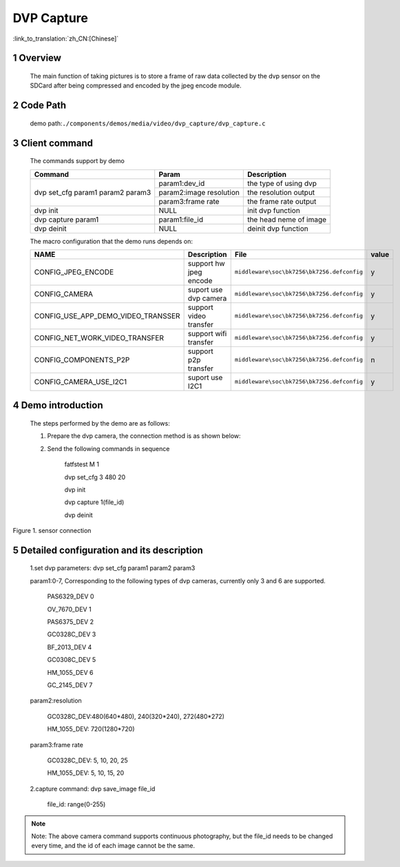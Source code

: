 DVP Capture
========================

:link_to_translation:`zh_CN:[Chinese]`

1 Overview
-------------------------------------
	The main function of taking pictures is to store a frame of raw data collected by the dvp sensor on the SDCard after being compressed and encoded by the jpeg encode module.

2 Code Path
-------------------------------------
	demo path:``./components/demos/media/video/dvp_capture/dvp_capture.c``

3 Client command
---------------------------------------
	The commands support by demo

	+----------------------------------------+--------------------------+----------------------+
	|             Command                    |      Param               |   Description        |
	+========================================+==========================+======================+
	|                                        | param1:dev_id            |the type of using dvp |
	|                                        +--------------------------+----------------------+
	| dvp set_cfg param1 param2 param3       | param2:image resolution  |the resolution output |
	|                                        +--------------------------+----------------------+
	|                                        | param3:frame rate        |the frame rate output |
	+----------------------------------------+--------------------------+----------------------+
	| dvp init                               | NULL                     |init dvp function     |
	+----------------------------------------+--------------------------+----------------------+
	| dvp capture param1                     | param1:file_id           |the head neme of image|
	+----------------------------------------+--------------------------+----------------------+
	| dvp deinit                             | NULL                     |deinit dvp function   |
	+----------------------------------------+--------------------------+----------------------+

	The macro configuration that the demo runs depends on:

	+--------------------------------------+------------------------+--------------------------------------------+---------+
	|                 NAME                 |      Description       |                  File                      |  value  |
	+======================================+========================+============================================+=========+
	|CONFIG_JPEG_ENCODE                    |support hw jpeg encode  |``middleware\soc\bk7256\bk7256.defconfig``  |    y    |
	+--------------------------------------+------------------------+--------------------------------------------+---------+
	|CONFIG_CAMERA                         |suport use dvp camera   |``middleware\soc\bk7256\bk7256.defconfig``  |    y    |
	+--------------------------------------+------------------------+--------------------------------------------+---------+
	|CONFIG_USE_APP_DEMO_VIDEO_TRANSSER    |support video transfer  |``middleware\soc\bk7256\bk7256.defconfig``  |    y    |
	+--------------------------------------+------------------------+--------------------------------------------+---------+
	|CONFIG_NET_WORK_VIDEO_TRANSFER        |support wifi transfer   |``middleware\soc\bk7256\bk7256.defconfig``  |    y    |
	+--------------------------------------+------------------------+--------------------------------------------+---------+
	|CONFIG_COMPONENTS_P2P                 |support p2p transfer    |``middleware\soc\bk7256\bk7256.defconfig``  |    n    |
	+--------------------------------------+------------------------+--------------------------------------------+---------+
	|CONFIG_CAMERA_USE_I2C1                |suport use I2C1         |``middleware\soc\bk7256\bk7256.defconfig``  |    y    |
	+--------------------------------------+------------------------+--------------------------------------------+---------+

4 Demo introduction
-------------------------------------
	The steps performed by the demo are as follows:

	1. Prepare the dvp camera, the connection method is as shown below:

	2. Send the following commands in sequence

		fatfstest M 1

		dvp set_cfg 3 480 20

		dvp init

		dvp capture 1(file_id)

		dvp deinit

.. figure:: ../../../../../common/_static/video_transfer_evb.png
    :align: center
    :alt: evb connect when capture
    :figclass: align-center

    Figure 1. sensor connection

5 Detailed configuration and its description
-----------------------------------------------
	1.set dvp parameters: dvp set_cfg param1 param2 param3

	param1:0-7, Corresponding to the following types of dvp cameras, currently only 3 and 6 are supported.

		PAS6329_DEV             0

		OV_7670_DEV             1

		PAS6375_DEV             2

		GC0328C_DEV             3

		BF_2013_DEV             4

		GC0308C_DEV             5

		HM_1055_DEV             6

		GC_2145_DEV             7

	param2:resolution

		GC0328C_DEV:480(640*480), 240(320*240), 272(480*272)

		HM_1055_DEV: 720(1280*720)

	param3:frame rate

		GC0328C_DEV: 5, 10, 20, 25

		HM_1055_DEV: 5, 10, 15, 20

	2.capture command: dvp save_image file_id

		file_id: range(0-255)

.. note::

	Note: The above camera command supports continuous photography, but the file_id needs to be changed every time, and the id of each image cannot be the same.